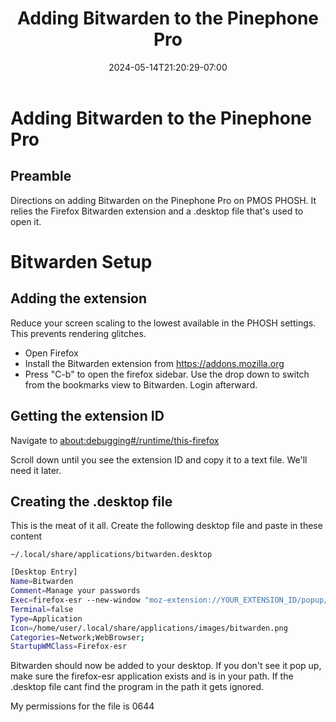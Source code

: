#+title: Adding Bitwarden to the Pinephone Pro
#+date: 2024-05-14T21:20:29-07:00
#+draft: false

* Adding Bitwarden to the Pinephone Pro
** Preamble
Directions on adding Bitwarden on the Pinephone Pro on PMOS PHOSH. It relies the
Firefox Bitwarden extension and a .desktop file that's used to open it.


* Bitwarden Setup
** Adding the extension
Reduce your screen scaling to the lowest available in the PHOSH
settings. This prevents rendering glitches.

- Open Firefox
- Install the Bitwarden extension from https://addons.mozilla.org
- Press "C-b" to open the firefox sidebar. Use the drop down to switch from the
  bookmarks view to Bitwarden. Login afterward.

[[./QI4X.png]]

** Getting the extension ID
Navigate to about:debugging#/runtime/this-firefox

Scroll down until you see the extension ID and copy it to a text file. We'll
need it later.

[[./I293.png]]

** Creating the .desktop file
This is the meat of it all. Create the following desktop file and paste in these content

~~/.local/share/applications/bitwarden.desktop~

#+begin_src bash
[Desktop Entry]
Name=Bitwarden
Comment=Manage your passwords
Exec=firefox-esr --new-window "moz-extension://YOUR_EXTENSION_ID/popup/index.html"
Terminal=false
Type=Application
Icon=/home/user/.local/share/applications/images/bitwarden.png
Categories=Network;WebBrowser;
StartupWMClass=Firefox-esr
#+end_src

Bitwarden should now be added to your desktop. If you don't see it pop up, make
sure the firefox-esr application exists and is in your path. If the .desktop
file cant find the program in the path it gets ignored.

My permissions for the file is 0644
